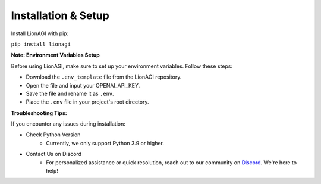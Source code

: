Installation & Setup
============

Install LionAGI with pip:

``pip install lionagi``

**Note: Environment Variables Setup**

Before using LionAGI, make sure to set up your environment variables. Follow these steps:

- Download the ``.env_template`` file from the LionAGI repository.
- Open the file and input your OPENAI_API_KEY.
- Save the file and rename it as ``.env``.
- Place the ``.env`` file in your project's root directory.

**Troubleshooting Tips:**

If you encounter any issues during installation:

- Check Python Version
    - Currently, we only support Python 3.9 or higher.
- Contact Us on Discord
    - For personalized assistance or quick resolution, reach out to our community on `Discord <https://discord.gg/ACnynvvPjt>`_. We're here to help!